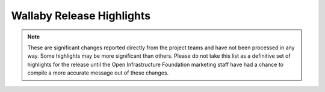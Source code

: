 ==========================
Wallaby Release Highlights
==========================

.. note::
   These are significant changes reported directly from the project teams and
   have not been processed in any way. Some highlights may be more significant
   than others. Please do not take this list as a definitive set of highlights
   for the release until the Open Infrastructure Foundation marketing staff
   have had a chance to compile a more accurate message out of these changes.

.. serieshighlights::
   :series: wallaby
